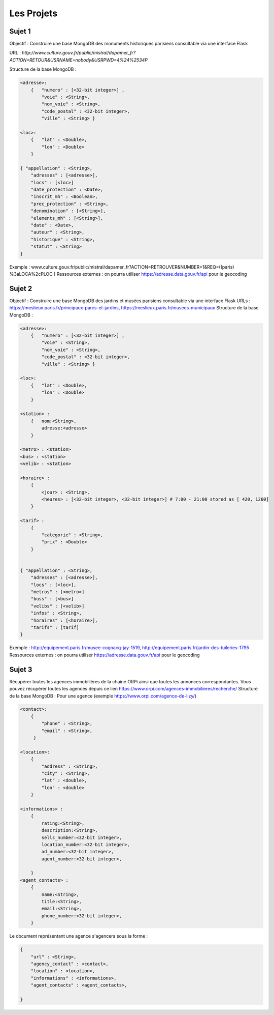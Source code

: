 Les Projets
===========

Sujet 1
-------

Objectif : Construire une base MongoDB des monuments historiques parisiens consultable via une interface Flask

URL : `http://www.culture.gouv.fr/public/mistral/dapamer_fr?ACTION=RETOUR&USRNAME=nobody&USRPWD=4%24%2534P`

Structure de la base MongoDB :

.. code-block::

    <adresse>:
        {   "numero" : [<32-bit integer>] , 
            "voie" : <String>, 
            "nom_voie" : <String>, 
            "code_postal" : <32-bit integer>, 
            "ville" : <String> }

    <loc>:
        {   "lat" : <Double>,
            "lon" : <Double>
        }

    { "appellation" : <String>,
        "adresses" : [<adresse>],
        "locs" : [<loc>]
        "date_protection" : <Date>,
        "inscrit_mh" : <Boolean>,
        "prec_protection" : <String>,
        "denomination" : [<String>],
        "elements_mh" : [<String>],
        "date" : <Date>,
        "auteur" : <String>,
        "historique" : <String>,
        "statut" : <String>
    }
    
Exemple : www.culture.gouv.fr/public/mistral/dapamer_fr?ACTION=RETROUVER&NUMBER=1&REQ=((paris) %3aLOCA%2cPLOC )
Ressources externes : on pourra utiliser https://adresse.data.gouv.fr/api pour le geocoding


Sujet 2
-------

Objectif : Construire une base MongoDB des jardins et musées parisiens consultable via une interface Flask
URLs : https://meslieux.paris.fr/principaux-parcs-et-jardins, https://meslieux.paris.fr/musees-municipaux
Structure de la base MongoDB :

.. code-block:: 

    <adresse>:
        {   "numero" : [<32-bit integer>] , 
            "voie" : <String>, 
            "nom_voie" : <String>, 
            "code_postal" : <32-bit integer>, 
            "ville" : <String> }

    <loc>:
        {   "lat" : <Double>,
            "lon" : <Double>
        }

    <station> : 
        {   nom:<String>, 
            adresse:<adresse>
        }

    <metro> : <station>
    <bus> : <station>
    <velib> : <station>

    <horaire> : 
        {
            <jour> : <String>,
            <heures> : [<32-bit integer>, <32-bit integer>] # 7:00 - 21:00 stored as [ 420, 1260]
        }

    <tarif> :
        {
            "categorie" : <String>,
            "prix" : <Double>
        }
    

    { "appellation" : <String>,
        "adresses" : [<adresse>],
        "locs" : [<loc>],
        "metros" : [<metro>]
        "buss" : [<bus>]
        "velibs" : [<velib>]
        "infos" : <String>,
        "horaires" : [<horaire>],
        "tarifs" : [tarif]
    }
    
Exemple : http://equipement.paris.fr/musee-cognacq-jay-1519, http://equipement.paris.fr/jardin-des-tuileries-1795
Ressources externes : on pourra utiliser https://adresse.data.gouv.fr/api pour le geocoding


Sujet 3
-------

Récupérer toutes les agences immobilières de la chaine ORPi ainsi que toutes les annonces correspondantes. Vous pouvez récupérer toutes les agences depuis ce lien https://www.orpi.com/agences-immobilieres/recherche/
Structure de la base MongoDB :
Pour une agence (exemple https://www.orpi.com/agence-de-lizy/)

.. code-block::

    <contact>:
        {   
            "phone" : <String>, 
            "email" : <String>, 
         }

    <location>:
        {               
            "address" : <String>, 
            "city" : <String>,
            "lat" : <double>, 
            "lon" : <double> 
        }

    <informations> : 
        {   
            rating:<String>, 
            description:<String>,
            sells_number:<32-bit integer>,
            location_number:<32-bit integer>,
            ad_number:<32-bit integer>,
            agent_number:<32-bit integer>,

        }
    <agent_contacts> : 
        {   
            name:<String>,
            title:<String>,
            email:<String>,
            phone_number:<32-bit integer>,
        }


Le document représentant une agence s'agencera sous la forme : 

.. code-block::

    { 
        "url" : <String>,
        "agency_contact" : <contact>,
        "location" : <location>,
        "informations" : <informations>,
        "agent_contacts" : <agent_contacts>,

    }
